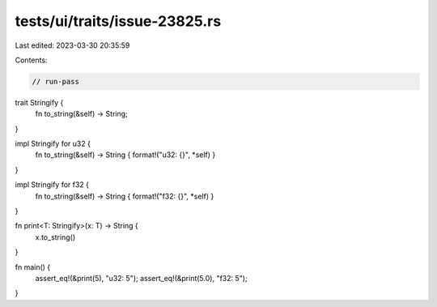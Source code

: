 tests/ui/traits/issue-23825.rs
==============================

Last edited: 2023-03-30 20:35:59

Contents:

.. code-block:: rs

    // run-pass
trait Stringify {
    fn to_string(&self) -> String;
}

impl Stringify for u32 {
    fn to_string(&self) -> String { format!("u32: {}", *self) }
}

impl Stringify for f32 {
    fn to_string(&self) -> String { format!("f32: {}", *self) }
}

fn print<T: Stringify>(x: T) -> String {
    x.to_string()
}

fn main() {
    assert_eq!(&print(5), "u32: 5");
    assert_eq!(&print(5.0), "f32: 5");
}


